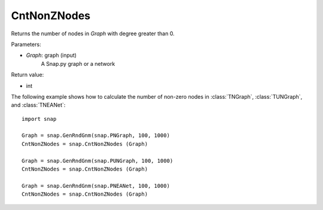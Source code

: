 CntNonZNodes 
''''''''''''

.. function:: int CntNonZNodes (Graph) 

Returns the number of nodes in *Graph* with degree greater than 0.

Parameters:

- *Graph*: graph (input)
    A Snap.py graph or a network

Return value: 

- int

The following example shows how to calculate the number of non-zero nodes in
:class:`TNGraph`, :class:`TUNGraph`, and :class:`TNEANet`::

    import snap

    Graph = snap.GenRndGnm(snap.PNGraph, 100, 1000)
    CntNonZNodes = snap.CntNonZNodes (Graph)

    Graph = snap.GenRndGnm(snap.PUNGraph, 100, 1000)
    CntNonZNodes = snap.CntNonZNodes (Graph)

    Graph = snap.GenRndGnm(snap.PNEANet, 100, 1000)
    CntNonZNodes = snap.CntNonZNodes (Graph)



